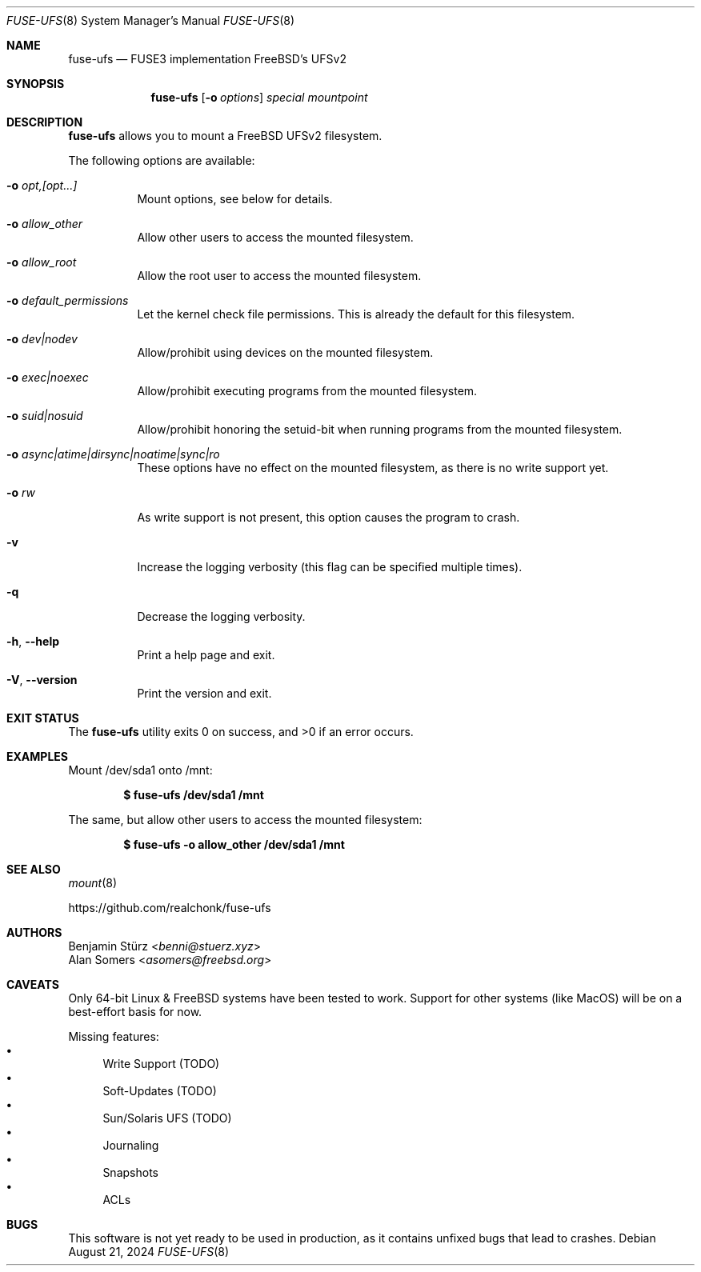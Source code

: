 .\" Copyright (c) 2024 Benjamin Stürz <benni@stuerz.xyz>
.Dd August 21, 2024
.Dt FUSE-UFS 8
.Os
.Sh NAME
.Nm fuse-ufs
.Nd FUSE3 implementation FreeBSD's UFSv2
.Sh SYNOPSIS
.Nm fuse-ufs
.\" TODO: options
.Op Fl o Ar options
.Ar special
.Ar mountpoint
.Sh DESCRIPTION
.Nm
allows you to mount a FreeBSD UFSv2 filesystem.
.\" TODO: expand + mention bi-endian support

The following options are available:
.Bl -tag -width indent
.It Fl o Ar opt,[opt...]
Mount options, see below for details.
.It Fl o Ar allow_other
Allow other users to access the mounted filesystem.
.It Fl o Ar allow_root
Allow the root user to access the mounted filesystem.
.It Fl o Ar default_permissions
Let the kernel check file permissions.
This is already the default for this filesystem.
.It Fl o Ar dev|nodev
Allow/prohibit using devices on the mounted filesystem.
.It Fl o Ar exec|noexec
Allow/prohibit executing programs from the mounted filesystem.
.It Fl o Ar suid|nosuid
Allow/prohibit honoring the setuid-bit when running programs from the mounted filesystem.
.It Fl o Ar async|atime|dirsync|noatime|sync|ro
These options have no effect on the mounted filesystem,
as there is no write support yet.
.It Fl o Ar rw
As write support is not present, this option causes the program to crash.
.It Fl v
Increase the logging verbosity (this flag can be specified multiple times).
.It Fl q
Decrease the logging verbosity.
.It Fl h , -help
Print a help page and exit.
.It Fl V , -version
Print the version and exit.
.El
.\" .Sh FILES TODO: mention `special` and `mountpoint`
.Sh EXIT STATUS
.Ex -std
.Sh EXAMPLES
Mount /dev/sda1 onto /mnt:
.Pp
.Dl $ fuse-ufs /dev/sda1 /mnt
.Pp
The same, but allow other users to access the mounted filesystem:
.Pp
.Dl $ fuse-ufs -o allow_other /dev/sda1 /mnt
.Sh SEE ALSO
.Xr mount 8

.Lk https://github.com/realchonk/fuse-ufs
.\".Sh HISTORY TODO: give credit to Kirk McKusick for UFS
.Sh AUTHORS
.An Benjamin Stürz Aq Mt benni@stuerz.xyz
.An Alan Somers Aq Mt asomers@freebsd.org
.Sh CAVEATS
Only 64-bit Linux & FreeBSD systems have been tested to work.
Support for other systems (like MacOS) will be on a best-effort basis for now.

Missing features:
.Bl -bullet -compact
.It
Write Support (TODO)
.It
Soft-Updates (TODO)
.It
Sun/Solaris UFS (TODO)
.It
Journaling
.It
Snapshots
.It
ACLs
.El
.Sh BUGS
This software is not yet ready to be used in production,
as it contains unfixed bugs that lead to crashes.
